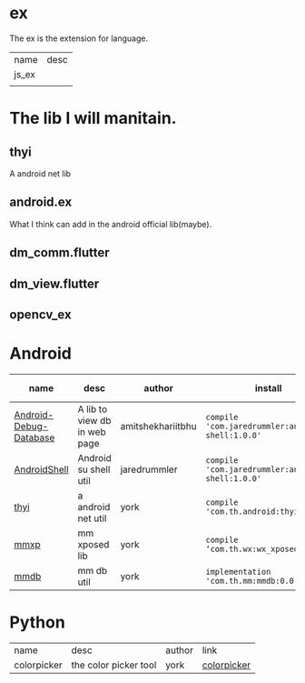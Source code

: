 # checked
#+BEGIN_COMMENT
.. title: libs
.. slug: libs
.. date: 2018-01-31 16:34:15 UTC+08:00
.. tags: 
.. category: 
.. link: 
.. description: 
.. type: text
#+END_COMMENT

#+OPTIONS: ^:nil

* ex
The ex is the extension for language.

| name  | desc |
| js_ex |      |
|       |      |

* The lib I will manitain.
** thyi
   A android net lib
** android.ex
   What I think can add in the android official lib(maybe).
** dm_comm.flutter
** dm_view.flutter
** opencv_ex


* Android
| name                   | desc                         | author            | install                                          | latest-version                                                                        |
|------------------------+------------------------------+-------------------+--------------------------------------------------+---------------------------------------------------------------------------------------|
| [[https://github.com/amitshekhariitbhu/Android-Debug-Database][Android-Debug-Database]] | A lib to view db in web page | amitshekhariitbhu | =compile 'com.jaredrummler:android-shell:1.0.0'= | [[https://bintray.com/amitshekhariitbhu/maven/debug-db/_latestVersion][https://api.bintray.com/packages/amitshekhariitbhu/maven/debug-db/images/download.svg]] |
| [[https://github.com/jaredrummler/AndroidShell][AndroidShell]] | Android su shell util        | jaredrummler      | =compile 'com.jaredrummler:android-shell:1.0.0'= |                                                                                       |
| [[https://github.com/huhuang03/thyi][thyi]]                   | a android net util           | york              | =compile 'com.th.android:thyi:1.6.1'=            | [[https://bintray.com/huhuang03/maven/thyi/_latestVersion][file:https://api.bintray.com/packages/huhuang03/maven/thyi/images/download.svg]]        |
| [[https://gitlab.com/huhuang03/mmxp][mmxp]]                   | mm xposed lib                | york              | =compile ‘com.th.wx:wx_xposed:1.8.0’=            |                                                                                       |
| [[https://gitlab.com/huhuang03/mmdb][mmdb]]                   | mm db util                   | york              | =implementation 'com.th.mm:mmdb:0.0.3'=          |                                                                                       |

* Python
| name        | desc                  | author | link        |
| colorpicker | the color picker tool | york   | [[http://192.168.1.208/assist-tool/assist-tool-color-picker][colorpicker]] |
